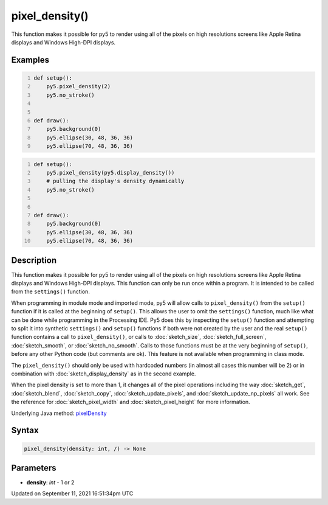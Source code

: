 pixel_density()
===============

This function makes it possible for py5 to render using all of the pixels on high resolutions screens like Apple Retina displays and Windows High-DPI displays.

Examples
--------

.. raw:: html

    <div class="example-table">

.. raw:: html

    <div class="example-row"><div class="example-cell-image">

.. raw:: html

    </div><div class="example-cell-code">

.. code:: python
    :number-lines:

    def setup():
        py5.pixel_density(2)
        py5.no_stroke()


    def draw():
        py5.background(0)
        py5.ellipse(30, 48, 36, 36)
        py5.ellipse(70, 48, 36, 36)

.. raw:: html

    </div></div>

.. raw:: html

    <div class="example-row"><div class="example-cell-image">

.. raw:: html

    </div><div class="example-cell-code">

.. code:: python
    :number-lines:

    def setup():
        py5.pixel_density(py5.display_density())
        # pulling the display's density dynamically
        py5.no_stroke()


    def draw():
        py5.background(0)
        py5.ellipse(30, 48, 36, 36)
        py5.ellipse(70, 48, 36, 36)

.. raw:: html

    </div></div>

.. raw:: html

    </div>

Description
-----------

This function makes it possible for py5 to render using all of the pixels on high resolutions screens like Apple Retina displays and Windows High-DPI displays. This function can only be run once within a program. It is intended to be called from the ``settings()`` function.

When programming in module mode and imported mode, py5 will allow calls to ``pixel_density()`` from the ``setup()`` function if it is called at the beginning of ``setup()``. This allows the user to omit the ``settings()`` function, much like what can be done while programming in the Processing IDE. Py5 does this by inspecting the ``setup()`` function and attempting to split it into synthetic ``settings()`` and ``setup()`` functions if both were not created by the user and the real ``setup()`` function contains a call to ``pixel_density()``, or calls to :doc:`sketch_size`, :doc:`sketch_full_screen`, :doc:`sketch_smooth`, or :doc:`sketch_no_smooth`. Calls to those functions must be at the very beginning of ``setup()``, before any other Python code (but comments are ok). This feature is not available when programming in class mode.

The ``pixel_density()`` should only be used with hardcoded numbers (in almost all cases this number will be 2) or in combination with :doc:`sketch_display_density` as in the second example.

When the pixel density is set to more than 1, it changes all of the pixel operations including the way :doc:`sketch_get`, :doc:`sketch_blend`, :doc:`sketch_copy`, :doc:`sketch_update_pixels`, and :doc:`sketch_update_np_pixels` all work. See the reference for :doc:`sketch_pixel_width` and :doc:`sketch_pixel_height` for more information.

Underlying Java method: `pixelDensity <https://processing.org/reference/pixelDensity_.html>`_

Syntax
------

.. code:: python

    pixel_density(density: int, /) -> None

Parameters
----------

* **density**: `int` - 1 or 2


Updated on September 11, 2021 16:51:34pm UTC

